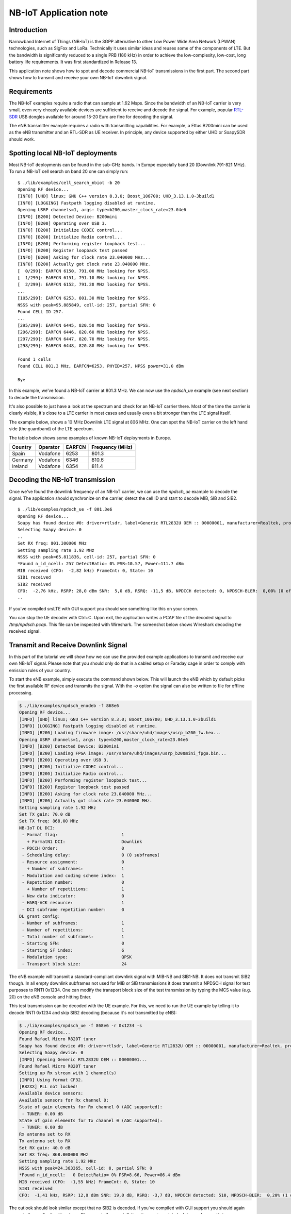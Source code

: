.. srsLTE NB-IoT Application Note

.. _nbiot_appnote:

NB-IoT Application note
===========================


Introduction
************
Narrowband Internet of Things (NB-IoT) is the 3GPP alternative to other Low Power Wide Area Network (LPWAN) technologies,
such as SigFox and LoRa. Technically it uses similar ideas and reuses some of the components of LTE.
But the bandwidth is significantly reduced to a single PRB (180 kHz) in order to achieve the low-complexity, low-cost,
long battery life requirements. It was first standardized in Release 13.

This application note shows how to spot and decode commercial NB-IoT transmissions in the first part.
The second part shows how to transmit and receive your own NB-IoT downlink signal.


Requirements
************
The NB-IoT examples require a radio that can sample at 1.92 Msps.
Since the bandwidth of an NB-IoT carrier is very small, even very cheaply available devices are
sufficient to receive and decode the signal. For example, popular `RTL-SDR <https://www.rtl-sdr.com/about-rtl-sdr/>`_ USB dongles
available for around 15-20 Euro are fine for decoding the signal.

The eNB transmitter example requires a radio with transmitting capabilities.
For example, a Ettus B200mini can be used as the eNB transmitter and an RTL-SDR as UE receiver.
In principle, any device supported by either UHD or SoapySDR should work.


Spotting local NB-IoT deployments
*********************************

Most NB-IoT deployments can be found in the sub-GHz bands. In Europe especially band 20 (Downlink 791-821 MHz).
To run a NB-IoT cell search on band 20 one can simply run:

::

  $ ./lib/examples/cell_search_nbiot -b 20
  Opening RF device...
  [INFO] [UHD] linux; GNU C++ version 8.3.0; Boost_106700; UHD_3.13.1.0-3build1
  [INFO] [LOGGING] Fastpath logging disabled at runtime.
  Opening USRP channels=1, args: type=b200,master_clock_rate=23.04e6
  [INFO] [B200] Detected Device: B200mini
  [INFO] [B200] Operating over USB 3.
  [INFO] [B200] Initialize CODEC control...
  [INFO] [B200] Initialize Radio control...
  [INFO] [B200] Performing register loopback test...
  [INFO] [B200] Register loopback test passed
  [INFO] [B200] Asking for clock rate 23.040000 MHz...
  [INFO] [B200] Actually got clock rate 23.040000 MHz.
  [  0/299]: EARFCN 6150, 791.00 MHz looking for NPSS.
  [  1/299]: EARFCN 6151, 791.10 MHz looking for NPSS.
  [  2/299]: EARFCN 6152, 791.20 MHz looking for NPSS.
  ...
  [105/299]: EARFCN 6253, 801.30 MHz looking for NPSS.
  NSSS with peak=95.885849, cell-id: 257, partial SFN: 0
  Found CELL ID 257.
  ...
  [295/299]: EARFCN 6445, 820.50 MHz looking for NPSS.
  [296/299]: EARFCN 6446, 820.60 MHz looking for NPSS.
  [297/299]: EARFCN 6447, 820.70 MHz looking for NPSS.
  [298/299]: EARFCN 6448, 820.80 MHz looking for NPSS.

  Found 1 cells
  Found CELL 801.3 MHz, EARFCN=6253, PHYID=257, NPSS power=31.0 dBm

  Bye

In this example, we've found a NB-IoT carrier at 801.3 MHz. We can now use the `npdsch_ue` example (see next section)
to decode the transmission.

It's also possible to just have a look at the spectrum and check for an NB-IoT carrier there.
Most of the time the carrier is clearly visible, it's close to a LTE carrier in most cases
and usually even a bit stronger than the LTE signal itself.

The example below, shows a 10 MHz Downlink LTE signal at 806 MHz. One can spot the NB-IoT carrier on
the left hand side (the guardband) of the LTE spectrum.

.. image:: .imgs/spectrum_guardband.png


The table below shows some examples of known NB-IoT deployments in Europe.

+-----------+------------+----------+-----------------+
| Country   | Operator   | EARFCN   | Frequency (MHz) |
+===========+============+==========+=================+
| Spain     | Vodafone   | 6253     | 801.3           |
+-----------+------------+----------+-----------------+
| Germany   | Vodafone   | 6346     | 810.6           |
+-----------+------------+----------+-----------------+
| Ireland   | Vodafone   | 6354     | 811.4           |
+-----------+------------+----------+-----------------+


Decoding the NB-IoT transmission
********************************

Once we've found the downlink frequency of an NB-IoT carrier, we can use the `npdsch_ue` example to
decode the signal. The application should synchronize on the carrier, detect the cell ID and start to
decode MIB, SIB and SIB2.

::

  $ ./lib/examples/npdsch_ue -f 801.3e6
  Opening RF device...
  Soapy has found device #0: driver=rtlsdr, label=Generic RTL2832U OEM :: 00000001, manufacturer=Realtek, product=RTL2838UHIDIR, serial=00000001, tuner=Rafael Micro R820T,
  Selecting Soapy device: 0
  ..
  Set RX freq: 801.300000 MHz
  Setting sampling rate 1.92 MHz
  NSSS with peak=65.811836, cell-id: 257, partial SFN: 0
  *Found n_id_ncell: 257 DetectRatio= 0% PSR=10.57, Power=111.7 dBm
  MIB received (CFO:  -2,82 kHz) FrameCnt: 0, State: 10
  SIB1 received
  SIB2 received
  CFO:  -2,76 kHz, RSRP: 28,0 dBm SNR:  5,0 dB, RSRQ: -11,5 dB, NPDCCH detected: 0, NPDSCH-BLER:  0,00% (0 of total 2), NPDSCH-Rate:  0,10
  ..

If you've compiled srsLTE with GUI support you should see something like this on your screen.

.. image:: .imgs/npdsch_ue_example.png


You can stop the UE decoder with Ctrl+C. Upon exit, the application writes a PCAP file of the decoded
signal to `/tmp/npdsch.pcap`. This file can be inspected with Wireshark. The screenshot below shows
Wireshark decoding the received signal.

.. image:: .imgs/nbiot_wireshark.png



Transmit and Receive Downlink Signal
************************************

In this part of the tutorial we will show how we can use the provided example applications to
transmit and receive our own NB-IoT signal. Please note that you should only do that in a
cabled setup or Faraday cage in order to comply with emission rules of your country.

To start the eNB example, simply execute the command shown below. This will launch the eNB which
by default picks the first available RF device and transmits the signal. With the `-o` option
the signal can also be written to file for offline processing.

.. code::

  $ ./lib/examples/npdsch_enodeb -f 868e6
  Opening RF device...
  [INFO] [UHD] linux; GNU C++ version 8.3.0; Boost_106700; UHD_3.13.1.0-3build1
  [INFO] [LOGGING] Fastpath logging disabled at runtime.
  [INFO] [B200] Loading firmware image: /usr/share/uhd/images/usrp_b200_fw.hex...
  Opening USRP channels=1, args: type=b200,master_clock_rate=23.04e6
  [INFO] [B200] Detected Device: B200mini
  [INFO] [B200] Loading FPGA image: /usr/share/uhd/images/usrp_b200mini_fpga.bin...
  [INFO] [B200] Operating over USB 3.
  [INFO] [B200] Initialize CODEC control...
  [INFO] [B200] Initialize Radio control...
  [INFO] [B200] Performing register loopback test...
  [INFO] [B200] Register loopback test passed
  [INFO] [B200] Asking for clock rate 23.040000 MHz...
  [INFO] [B200] Actually got clock rate 23.040000 MHz.
  Setting sampling rate 1.92 MHz
  Set TX gain: 70.0 dB
  Set TX freq: 868.00 MHz
  NB-IoT DL DCI:
   - Format flag:                         1
     + FormatN1 DCI:                      Downlink
   - PDCCH Order:                         0
   - Scheduling delay:                    0 (0 subframes)
   - Resource assignment:                 0
     + Number of subframes:               1
   - Modulation and coding scheme index:  1
   - Repetition number:                   0
     + Number of repetitions:             1
   - New data indicator:                  0
   - HARQ-ACK resource:                   1
   - DCI subframe repetition number:      0
  DL grant config:
   - Number of subframes:                 1
   - Number of repetitions:               1
   - Total number of subframes:           1
   - Starting SFN:                        0
   - Starting SF index:                   6
   - Modulation type:                     QPSK
   - Transport block size:                24


The eNB example will transmit a standard-compliant downlink signal with MIB-NB and SIB1-NB.
It does not transmit SIB2 though. In all empty downlink subframes not used for MIB or SIB transmissions
it does transmit a NPDSCH signal for test purposes to RNTI 0x1234. One can modify the
transport block size of the test transmission by typing the MCS value (e.g. 20) on the eNB console
and hitting Enter.

This test transmission can be decoded with the UE example. For this, we need to run the
UE example by telling it to decode RNTI 0x1234 and skip SIB2 decoding (because it's not transmitted by eNB):

.. code::

  $ ./lib/examples/npdsch_ue -f 868e6 -r 0x1234 -s
  Opening RF device...
  Found Rafael Micro R820T tuner
  Soapy has found device #0: driver=rtlsdr, label=Generic RTL2832U OEM :: 00000001, manufacturer=Realtek, product=RTL2838UHIDIR, serial=00000001, tuner=Rafael Micro R820T,
  Selecting Soapy device: 0
  [INFO] Opening Generic RTL2832U OEM :: 00000001...
  Found Rafael Micro R820T tuner
  Setting up Rx stream with 1 channel(s)
  [INFO] Using format CF32.
  [R82XX] PLL not locked!
  Available device sensors:
  Available sensors for Rx channel 0:
  State of gain elements for Rx channel 0 (AGC supported):
   - TUNER: 0.00 dB
  State of gain elements for Tx channel 0 (AGC supported):
   - TUNER: 0.00 dB
  Rx antenna set to RX
  Tx antenna set to RX
  Set RX gain: 40.0 dB
  Set RX freq: 868.000000 MHz
  Setting sampling rate 1.92 MHz
  NSSS with peak=24.363365, cell-id: 0, partial SFN: 0
  *Found n_id_ncell:   0 DetectRatio= 0% PSR=8.66, Power=86.4 dBm
  MIB received (CFO:  -1,55 kHz) FrameCnt: 0, State: 10
  SIB1 received
  CFO:  -1,41 kHz, RSRP: 12,0 dBm SNR: 19,0 dB, RSRQ: -3,7 dB, NPDCCH detected: 510, NPDSCH-BLER:  0,20% (1 of total 511), NPDSCH-Rate: 10,36 kbit/s

The outlook should look similar except that no SIB2 is decoded. If you've compiled with GUI support
you should again see a similar application like above. Please note the constellation
diagram is updated a lot more frequently because now all NPDSCH transmissions to the test
user are also received.


Known issues
************

* Cell ID detection isn't reliable.

  In some cases the cell ID detection using the NSSS signal isn't working reliably. In case the `npdsch_ue` application
  clearly synchronizes to the downlink signal (you see a strong correlation peak in the middle graph in the GUI) but the MIB
  is never decoded, it is very likely that the cell ID wasn't detected correctly. In this case, try to restart the application
  again and see if the cell ID can be detected. If the problem still persists, one can also try to set the
  cell ID manually with the `-l` parameter. For this you need to first figure out the correct value, which sometimes
  can be done by decoding the default LTE carrier with `pdsch_ue` and use the same cell ID for the NB-IoT carrier.
